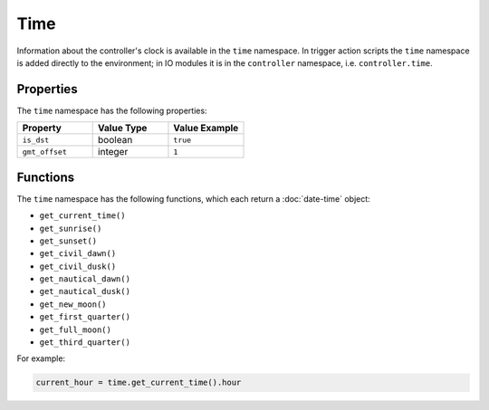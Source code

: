 Time
####

Information about the controller's clock is available in the ``time`` namespace. In trigger action scripts the ``time`` namespace is added directly to the environment; in IO modules it is in the ``controller`` namespace, i.e. ``controller.time``.

Properties
**********

The ``time`` namespace has the following properties:

.. list-table::
   :widths: 3 3 3
   :header-rows: 1

   * - Property
     - Value Type
     - Value Example
   * - ``is_dst``
     - boolean
     - ``true``
   * - ``gmt_offset``
     - integer
     - ``1``

Functions
*********

The ``time`` namespace has the following functions, which each return a :doc:`date-time` object:

* ``get_current_time()``
* ``get_sunrise()``
* ``get_sunset()``
* ``get_civil_dawn()``
* ``get_civil_dusk()``
* ``get_nautical_dawn()``
* ``get_nautical_dusk()``
* ``get_new_moon()``
* ``get_first_quarter()``
* ``get_full_moon()``
* ``get_third_quarter()``

For example:

.. code-block:: lua

   current_hour = time.get_current_time().hour
